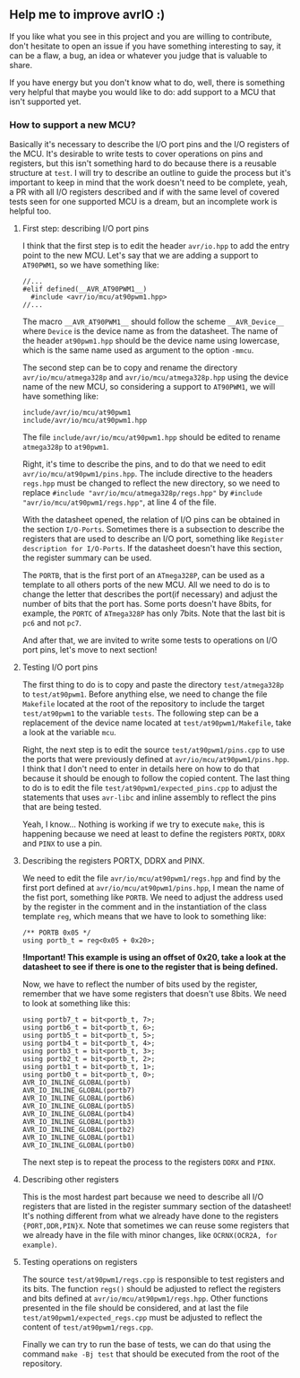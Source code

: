 ** Help me to improve avrIO :)
If you like what you see in this project and you are willing to contribute, don't hesitate to open an issue if you have something interesting to say, it can be a flaw, a bug, an idea or whatever you judge that is valuable to share.

If you have energy but you don't know what to do, well, there is something very helpful that maybe you would like to do: add support to a MCU that isn't supported yet.

*** How to support a new MCU?
Basically it's necessary to describe the I/O port pins and the I/O registers of the MCU. It's desirable to write tests to cover operations on pins and registers, but this isn't something hard to do because there is a reusable structure at ~test~. I will try to describe an outline to guide the process but it's important to keep in mind that the work doesn't need to be complete, yeah, a PR with all I/O registers described and if with the same level of covered tests seen for one supported MCU is a dream, but an incomplete work is helpful too.

**** First step: describing I/O port pins
I think that the first step is to edit the header ~avr/io.hpp~ to add the entry point to the new MCU. Let's say that we are adding a support to ~AT90PWM1~, so we have something like:
#+BEGIN_SRC
//...
#elif defined(__AVR_AT90PWM1__)
  #include <avr/io/mcu/at90pwm1.hpp>
//...
#+END_SRC

The macro ~__AVR_AT90PWM1__~ should follow the scheme ~__AVR_Device__~ where ~Device~ is the device name as from the datasheet. The name of the header ~at90pwm1.hpp~ should be the device name using lowercase, which is the same name used as argument to the option ~-mmcu~.

The second step can be to copy and rename the directory ~avr/io/mcu/atmega328p~ and ~avr/io/mcu/atmega328p.hpp~ using the device name of the new MCU, so considering a support to ~AT90PWM1~, we will have something like:
#+BEGIN_SRC
include/avr/io/mcu/at90pwm1
include/avr/io/mcu/at90pwm1.hpp
#+END_SRC

The file ~include/avr/io/mcu/at90pwm1.hpp~ should be edited to rename ~atmega328p~ to ~at90pwm1~.

Right, it's time to describe the pins, and to do that we need to edit ~avr/io/mcu/at90pwm1/pins.hpp~. The include directive to the headers ~regs.hpp~ must be changed to reflect the new directory, so we need to replace ~#include "avr/io/mcu/atmega328p/regs.hpp"~ by ~#include "avr/io/mcu/at90pwm1/regs.hpp"~, at line 4 of the file. 

With the datasheet opened, the relation of I/O pins can be obtained in the section ~I/O-Ports~. Sometimes there is a subsection to describe the registers that are used to describe an I/O port, something like ~Register description for I/O-Ports~. If the datasheet doesn't have this section, the register summary can be used. 

The ~PORTB~, that is the first port of an ~ATmega328P~, can be used as a template to all others ports of the new MCU. All we need to do is to change the letter that describes the port(if necessary) and adjust the number of bits that the port has. Some ports doesn't have 8bits, for example, the ~PORTC~ of ~ATmega328P~ has only 7bits. Note that the last bit is ~pc6~ and not ~pc7~.

And after that, we are invited to write some tests to operations on I/O port pins, let's move to next section!

**** Testing I/O port pins
The first thing to do is to copy and paste the directory ~test/atmega328p~ to ~test/at90pwm1~. Before anything else, we need to change the file ~Makefile~ located at the root of the repository to include the target ~test/at90pwm1~ to the variable ~tests~. The following step can be a replacement of the device name located at ~test/at90pwm1/Makefile~, take a look at the variable ~mcu~.

Right, the next step is to edit the source ~test/at90pwm1/pins.cpp~ to use the ports that were previously defined at ~avr/io/mcu/at90pwm1/pins.hpp~. I think that I don't need to enter in details here on how to do that because it should be enough to follow the copied content. The last thing to do is to edit the file ~test/at90pwm1/expected_pins.cpp~ to adjust the statements that uses ~avr-libc~ and inline assembly to reflect the pins that are being tested.

Yeah, I know... Nothing is working if we try to execute ~make~, this is happening because we need at least to define the registers ~PORTX~, ~DDRX~ and ~PINX~ to use a pin.

**** Describing the registers PORTX, DDRX and PINX.
We need to edit the file ~avr/io/mcu/at90pwm1/regs.hpp~ and find by the first port defined at ~avr/io/mcu/at90pwm1/pins.hpp~, I mean the name of the fist port, something like ~PORTB~. We need to adjust the address used by the register in the comment and in the instantiation of the class template ~reg~, which means that we have to look to something like:
#+BEGIN_SRC
/** PORTB 0x05 */
using portb_t = reg<0x05 + 0x20>;
#+END_SRC

*!Important! This example is using an offset of 0x20, take a look at the datasheet to see if there is one to the register that is being defined.*

Now, we have to reflect the number of bits used by the register, remember that we have some registers that doesn't use 8bits. We need to look at something like this:
#+BEGIN_SRC
using portb7_t = bit<portb_t, 7>;
using portb6_t = bit<portb_t, 6>;
using portb5_t = bit<portb_t, 5>;
using portb4_t = bit<portb_t, 4>;
using portb3_t = bit<portb_t, 3>;
using portb2_t = bit<portb_t, 2>;
using portb1_t = bit<portb_t, 1>;
using portb0_t = bit<portb_t, 0>;
AVR_IO_INLINE_GLOBAL(portb)
AVR_IO_INLINE_GLOBAL(portb7)
AVR_IO_INLINE_GLOBAL(portb6)
AVR_IO_INLINE_GLOBAL(portb5)
AVR_IO_INLINE_GLOBAL(portb4)
AVR_IO_INLINE_GLOBAL(portb3)
AVR_IO_INLINE_GLOBAL(portb2)
AVR_IO_INLINE_GLOBAL(portb1)
AVR_IO_INLINE_GLOBAL(portb0)
#+END_SRC

The next step is to repeat the process to the registers ~DDRX~ and ~PINX~. 

**** Describing other registers
This is the most hardest part because we need to describe all I/O registers that are listed in the register summary section of the datasheet! It's nothing different from what we already have done to the registers ~{PORT,DDR,PIN}X~. Note that sometimes we can reuse some registers that we already have in the file with minor changes, like ~OCRNX(OCR2A, for example)~.

**** Testing operations on registers
The source ~test/at90pwm1/regs.cpp~ is responsible to test registers and its bits. The function ~regs()~ should be adjusted to reflect the registers and bits defined at ~avr/io/mcu/at90pwm1/regs.hpp~. Other functions presented in the file should be considered, and at last the file ~test/at90pwm1/expected_regs.cpp~ must be adjusted to reflect the content of ~test/at90pwm1/regs.cpp~.

Finally we can try to run the base of tests, we can do that using the command ~make -Bj test~ that should be executed from the root of the repository.
